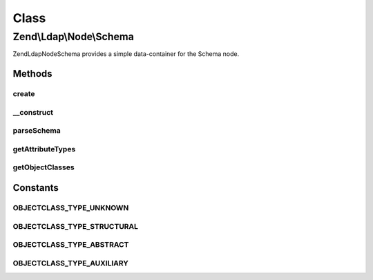 .. Ldap/Node/Schema.php generated using docpx on 01/30/13 03:02pm


Class
*****

Zend\\Ldap\\Node\\Schema
========================

Zend\Ldap\Node\Schema provides a simple data-container for the Schema node.

Methods
-------

create
++++++

.. function:: create()


    Factory method to create the Schema node.

    :param \Zend\Ldap\Ldap: 

    :rtype: Schema 



__construct
+++++++++++

.. function:: __construct()


    Constructor.
    
    Constructor is protected to enforce the use of factory methods.

    :param \Zend\Ldap\Dn: 
    :param array: 
    :param \Zend\Ldap\Ldap: 



parseSchema
+++++++++++

.. function:: parseSchema()


    Parses the schema

    :param \Zend\Ldap\Dn: 
    :param \Zend\Ldap\Ldap: 

    :rtype: Schema Provides a fluid interface



getAttributeTypes
+++++++++++++++++

.. function:: getAttributeTypes()


    Gets the attribute Types

    :rtype: array 



getObjectClasses
++++++++++++++++

.. function:: getObjectClasses()


    Gets the object classes

    :rtype: array 





Constants
---------

OBJECTCLASS_TYPE_UNKNOWN
++++++++++++++++++++++++

OBJECTCLASS_TYPE_STRUCTURAL
+++++++++++++++++++++++++++

OBJECTCLASS_TYPE_ABSTRACT
+++++++++++++++++++++++++

OBJECTCLASS_TYPE_AUXILIARY
++++++++++++++++++++++++++

